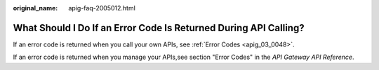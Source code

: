 :original_name: apig-faq-2005012.html

.. _apig-faq-2005012:

What Should I Do If an Error Code Is Returned During API Calling?
=================================================================

If an error code is returned when you call your own APIs, see :ref:`Error Codes <apig_03_0048>`.

If an error code is returned when you manage your APIs,see section "Error Codes" in the *API Gateway API Reference*.
